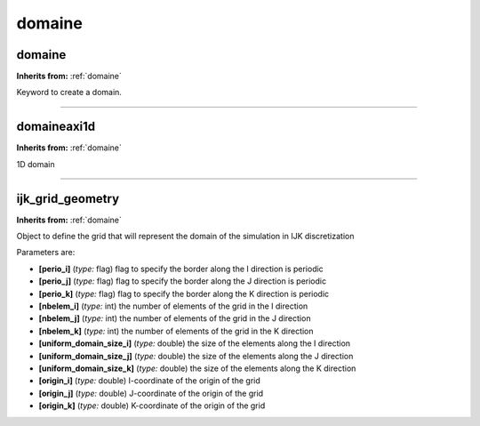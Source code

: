 domaine
=======

**domaine**
-----------
**Inherits from:** :ref:`domaine` 


Keyword to create a domain.

----

**domaineaxi1d**
----------------
**Inherits from:** :ref:`domaine` 


1D domain

----

**ijk_grid_geometry**
---------------------
**Inherits from:** :ref:`domaine` 


Object to define the grid that will represent the domain of the simulation in IJK 
discretization

Parameters are:

- **[perio_i]**  (*type:* flag) flag to specify the border along the I direction is periodic

- **[perio_j]**  (*type:* flag) flag to specify the border along the J direction is periodic

- **[perio_k]**  (*type:* flag) flag to specify the border along the K direction is periodic

- **[nbelem_i]**  (*type:* int) the number of elements of the grid in the I direction

- **[nbelem_j]**  (*type:* int) the number of elements of the grid in the J direction

- **[nbelem_k]**  (*type:* int) the number of elements of the grid in the K direction

- **[uniform_domain_size_i]**  (*type:* double) the size of the elements along the I direction

- **[uniform_domain_size_j]**  (*type:* double) the size of the elements along the J direction

- **[uniform_domain_size_k]**  (*type:* double) the size of the elements along the K direction

- **[origin_i]**  (*type:* double) I-coordinate of the origin of the grid

- **[origin_j]**  (*type:* double) J-coordinate of the origin of the grid

- **[origin_k]**  (*type:* double) K-coordinate of the origin of the grid

